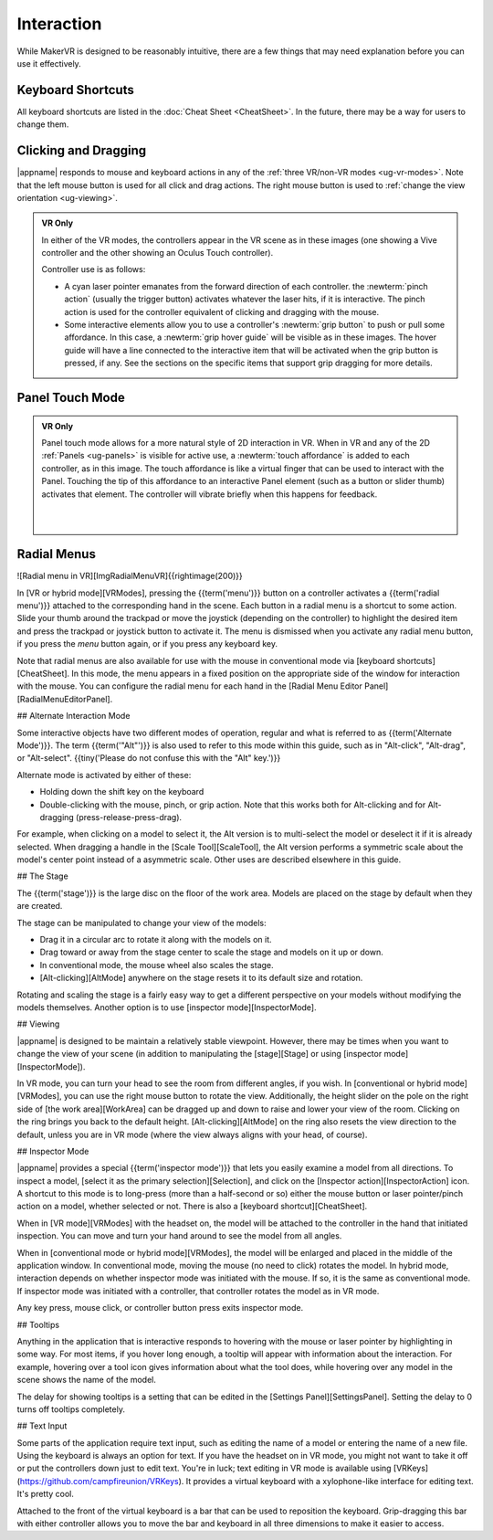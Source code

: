 Interaction
-----------

While MakerVR is designed to be reasonably intuitive, there are a few things
that may need explanation before you can use it effectively.

Keyboard Shortcuts
..................

All keyboard shortcuts are listed in the :doc:`Cheat Sheet <CheatSheet>`. In
the future, there may be a way for users to change them.

Clicking and Dragging
.....................

|appname| responds to mouse and keyboard actions in any of the :ref:`three
VR/non-VR modes <ug-vr-modes>`. Note that the left mouse button is used for all
click and drag actions. The right mouse button is used to :ref:`change the view
orientation <ug-viewing>`.

.. admonition:: VR Only

   .. incimage:: /images/OculusTouch.jpg 200px right
   .. incimage:: /images/Vive.jpg        200px right

   In either of the VR modes, the controllers appear in the VR scene as in
   these images (one showing a Vive controller and the other showing an Oculus
   Touch controller).

   Controller use is as follows:

   - A cyan laser pointer emanates from the forward direction of each
     controller.  the :newterm:`pinch action` (usually the trigger button)
     activates whatever the laser hits, if it is interactive. The pinch action
     is used for the controller equivalent of clicking and dragging with the
     mouse.

   - Some interactive elements allow you to use a controller's :newterm:`grip
     button` to push or pull some affordance. In this case, a :newterm:`grip
     hover guide` will be visible as in these images. The hover guide will have
     a line connected to the interactive item that will be activated when the
     grip button is pressed, if any. See the sections on the specific items
     that support grip dragging for more details.

Panel Touch Mode
................

.. admonition:: VR Only

   .. incimage:: /images/TouchMode.jpg 180px right

   Panel touch mode allows for a more natural style of 2D interaction in VR.
   When in VR and any of the 2D :ref:`Panels <ug-panels>` is visible for active
   use, a :newterm:`touch affordance` is added to each controller, as in this
   image. The touch affordance is like a virtual finger that can be used to
   interact with the Panel. Touching the tip of this affordance to an
   interactive Panel element (such as a button or slider thumb) activates that
   element. The controller will vibrate briefly when this happens for feedback.

   |
   |


Radial Menus
............

![Radial menu in VR][ImgRadialMenuVR]{{rightimage(200)}}

In [VR or hybrid mode][VRModes], pressing the {{term('menu')}} button on a
controller activates a {{term('radial menu')}} attached to the corresponding
hand in the scene. Each button in a radial menu is a shortcut to some
action. Slide your thumb around the trackpad or move the joystick (depending on
the controller) to highlight the desired item and press the trackpad or
joystick button to activate it. The menu is dismissed when you activate any
radial menu button, if you press the *menu* button again, or if you press any
keyboard key.

Note that radial menus are also available for use with the mouse in
conventional mode via [keyboard shortcuts][CheatSheet]. In this mode, the menu
appears in a fixed position on the appropriate side of the window for
interaction with the mouse. You can configure the radial menu for each hand in
the [Radial Menu Editor Panel][RadialMenuEditorPanel].

## Alternate Interaction Mode

Some interactive objects have two different modes of operation, regular and
what is referred to as {{term('Alternate Mode')}}. The term {{term('"Alt"')}}
is also used to refer to this mode within this guide, such as in "Alt-click",
"Alt-drag", or "Alt-select". {{tiny('Please do not confuse this with the "Alt"
key.')}}

Alternate mode is activated by either of these:

+ Holding down the shift key on the keyboard
+ Double-clicking with the mouse, pinch, or grip action. Note that this works
  both for Alt-clicking and for Alt-dragging (press-release-press-drag).

For example, when clicking on a model to select it, the Alt version is to
multi-select the model or deselect it if it is already selected. When dragging
a handle in the [Scale Tool][ScaleTool], the Alt version performs a symmetric
scale about the model's center point instead of a asymmetric scale. Other uses
are described elsewhere in this guide.

## The Stage

The {{term('stage')}} is the large disc on the floor of the work area. Models
are placed on the stage by default when they are created.

The stage can be manipulated to change your view of the models:

+ Drag it in a circular arc to rotate it along with the models on it.
+ Drag toward or away from the stage center to scale the stage and models on it
  up or down.
+ In conventional mode, the mouse wheel also scales the stage.
+ [Alt-clicking][AltMode] anywhere on the stage resets it to its default size
  and rotation.

Rotating and scaling the stage is a fairly easy way to get a different
perspective on your models without modifying the models themselves. Another
option is to use [inspector mode][InspectorMode].

## Viewing

|appname| is designed to be maintain a relatively stable viewpoint. However,
there may be times when you want to change the view of your scene (in addition
to manipulating the [stage][Stage] or using [inspector mode][InspectorMode]).

In VR mode, you can turn your head to see the room from different angles, if
you wish. In [conventional or hybrid mode][VRModes], you can use the right
mouse button to rotate the view. Additionally, the height slider on the pole on
the right side of [the work area][WorkArea] can be dragged up and down to raise
and lower your view of the room. Clicking on the ring brings you back to the
default height.  [Alt-clicking][AltMode] on the ring also resets the view
direction to the default, unless you are in VR mode (where the view always
aligns with your head, of course).

## Inspector Mode

|appname| provides a special {{term('inspector mode')}} that lets you easily
examine a model from all directions. To inspect a model, [select it as the
primary selection][Selection], and click on the [Inspector
action][InspectorAction] icon.  A shortcut to this mode is to long-press (more
than a half-second or so) either the mouse button or laser pointer/pinch action
on a model, whether selected or not. There is also a [keyboard
shortcut][CheatSheet].

When in [VR mode][VRModes] with the headset on, the model will be attached to
the controller in the hand that initiated  inspection. You can move and turn
your hand around to see the model from all angles.

When in [conventional mode or hybrid mode][VRModes], the model will be enlarged
and placed in the middle of the application window. In conventional mode,
moving the mouse (no need to click) rotates the model. In hybrid mode,
interaction depends on whether inspector mode was initiated with the mouse. If
so, it is the same as conventional mode. If inspector mode was initiated with a
controller, that controller rotates the model as in VR mode.

Any key press, mouse click, or controller button press exits inspector mode.

## Tooltips

Anything in the application that is interactive responds to hovering with the
mouse or laser pointer by highlighting in some way. For most items, if you
hover long enough, a tooltip will appear with information about the
interaction. For example, hovering over a tool icon gives information about
what the tool does, while hovering over any model in the scene shows the name
of the model.

The delay for showing tooltips is a setting that can be edited in the [Settings
Panel][SettingsPanel]. Setting the delay to 0 turns off tooltips completely.

## Text Input

Some parts of the application require text input, such as editing the name of a
model or entering the name of a new file. Using the keyboard is always an
option for text. If you have the headset on in VR mode, you might not want to
take it off or put the controllers down just to edit text. You're in luck; text
editing in VR mode is available using
[VRKeys](https://github.com/campfireunion/VRKeys).  It provides a virtual
keyboard with a xylophone-like interface for editing text. It's pretty cool.

Attached to the front of the virtual keyboard is a bar that can be used to
reposition the keyboard. Grip-dragging this bar with either controller allows
you to move the bar and keyboard in all three dimensions to make it easier to
access.
